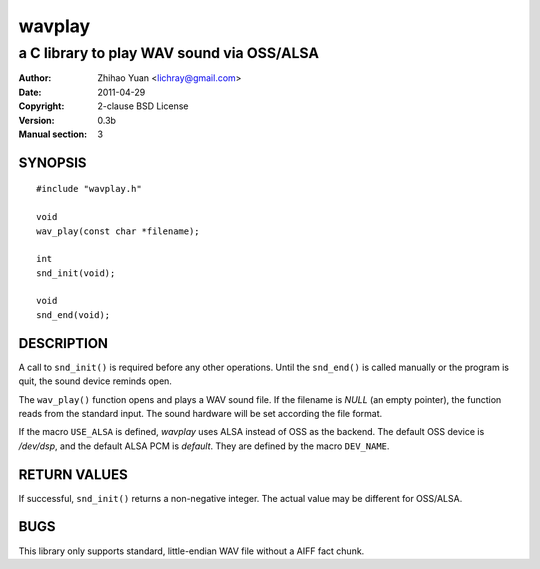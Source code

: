 =======
wavplay
=======

-------------------------------------------
a C library to play WAV sound via OSS/ALSA
-------------------------------------------

:Author: Zhihao Yuan <lichray@gmail.com>
:Date:   2011-04-29
:Copyright: 2-clause BSD License
:Version: 0.3b
:Manual section: 3

SYNOPSIS
=========

::

 #include "wavplay.h"

 void
 wav_play(const char *filename);

 int
 snd_init(void);

 void
 snd_end(void);

DESCRIPTION
============

A call to ``snd_init()`` is required before any other operations. Until the ``snd_end()`` is called manually or the program is quit, the sound device reminds open.

The ``wav_play()`` function opens and plays a WAV sound file. If the filename is `NULL` (an empty pointer), the function reads from the standard input. The sound hardware will be set according the file format.

If the macro ``USE_ALSA`` is defined, `wavplay` uses ALSA instead of OSS as the backend. The default OSS device is `/dev/dsp`, and the default ALSA PCM is `default`. They are defined by the macro ``DEV_NAME``.

RETURN VALUES
==============
If successful, ``snd_init()`` returns a non-negative integer. The actual value may be different for OSS/ALSA.

BUGS
=====

This library only supports standard, little-endian WAV file without a AIFF fact chunk.

